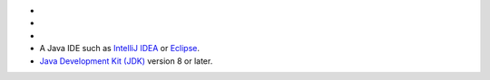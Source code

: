 - .. include:: /includes/avs/shared/avs-requirements-cluster.rst

- .. include:: /includes/avs/shared/avs-requirements-hugging-face-token.rst

- .. include:: /includes/avs/shared/avs-requirements-openai-api-key.rst

- A Java IDE such as `IntelliJ IDEA <https://www.jetbrains.com/idea/>`__ or
  `Eclipse <https://www.eclipse.org/downloads/>`__.

- `Java Development Kit (JDK) <https://www.oracle.com/java/technologies/downloads/>`__
  version 8 or later.

